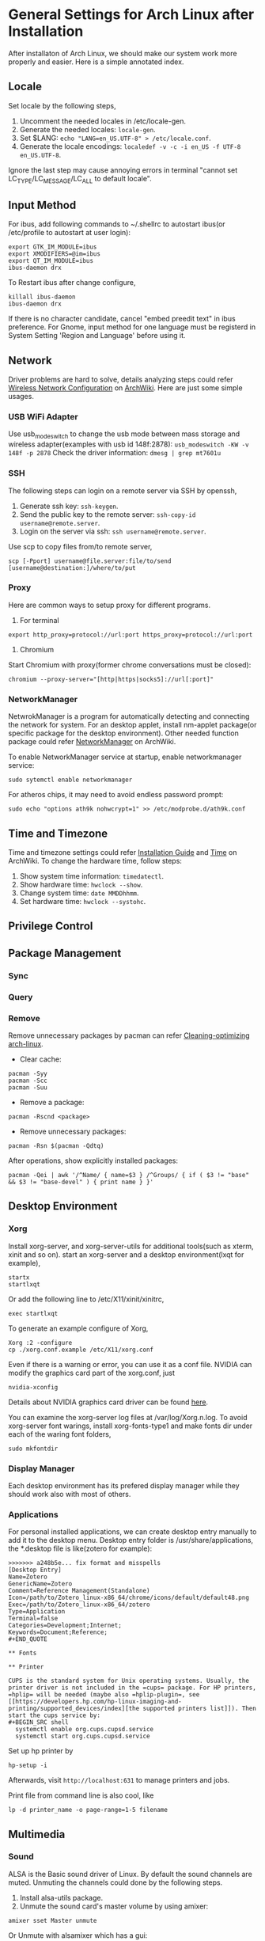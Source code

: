 * General Settings for Arch Linux after Installation

After installaton of Arch Linux, we should make our system work more properly and easier. Here is a simple annotated index.

** Locale
Set locale by the following steps, 
1. Uncomment the needed locales in /etc/locale-gen.
2. Generate the needed locales: =locale-gen=.
3. Set $LANG: =echo "LANG=en_US.UTF-8" > /etc/locale.conf=.
4. Generate the locale encodings: =localedef -v -c -i en_US -f UTF-8 en_US.UTF-8=.

Ignore the last step may cause annoying errors in terminal "cannot set LC_TYPE/LC_MESSAGE/LC_ALL to default locale".

** Input Method
For ibus, add following commands to ~/.shellrc to autostart ibus(or /etc/profile to autostart at user login):
#+Begin_SRC shell
  export GTK_IM_MODULE=ibus
  export XMODIFIERS=@im=ibus
  export QT_IM_MODULE=ibus
  ibus-daemon drx
#+End_SRC

To Restart ibus after change configure,
#+Begin_SRC shell
  killall ibus-daemon
  ibus-daemon drx
#+End_SRC

If there is no character candidate, cancel "embed preedit text" in ibus preference.
For Gnome, input method for one language must be registerd in System Setting 'Region and Language' before using it.

** Network
Driver problems are hard to solve, details analyzing steps could refer [[https://wiki.archlinux.org/index.php/Wireless_network_configuration][Wireless Network Configuration]] on [[https://wiki.archlinux.org][ArchWiki]]. Here are just some simple usages.
*** USB WiFi Adapter
Use usb_modeswitch to change the usb mode between mass storage and wireless adapter(examples with usb id 148f:2878): =usb_modeswitch -KW -v 148f -p 2878=
Check the driver information: =dmesg | grep mt7601u=

*** SSH
The following steps can login on a remote server via SSH by openssh,
1. Generate ssh key: =ssh-keygen=.
2. Send the public key to the remote server: =ssh-copy-id username@remote.server=.
3. Login on the server via ssh: =ssh username@remote.server=.

Use scp to copy files from/to remote server,
#+Begin_SRC shell
  scp [-Pport] username@file.server:file/to/send [username@destination:]/where/to/put
#+END_SRC

*** Proxy
Here are common ways to setup proxy for different programs.
1. For terminal
#+Begin_SRC shell
  export http_proxy=protocol://url:port https_proxy=protocol://url:port
#+End_SRC
2. Chromium
Start Chromium with proxy(former chrome conversations must be closed):
#+Begin_SRC shell
  chromium --proxy-server="[http|https|socks5]://url[:port]"
#+End_SRC

*** NetworkManager
NetwrokManager is a program for automatically detecting and connecting the network for system. For an desktop applet, install nm-applet package(or specific package for the desktop environment). Other needed function package could refer [[https://wiki.archlinux.org/index.php/NetworkManager][NetworkManager]] on ArchWiki.

To enable NetworkManager service at startup, enable networkmanager service:
#+Begin_SRC shell
  sudo sytemctl enable networkmanager
#+End_SRC

For atheros chips, it may need to avoid endless password prompt:
#+Begin_SRC shell
  sudo echo "options ath9k nohwcrypt=1" >> /etc/modprobe.d/ath9k.conf
#+End_SRC

** Time and Timezone
Time and timezone settings could refer [[https://wiki.archlinux.org/index.php/Installation_guide#Update_the_system_clock][Installation Guide]] and [[https://wiki.archlinux.org/index.php/Time][Time]] on ArchWiki.
To change the hardware time, follow steps:
1. Show system time information: =timedatectl=.
2. Show hardware time: =hwclock --show=.
3. Change system time: =date MMDDhhmm=.
4. Set hardware time: =hwclock --systohc=.

** Privilege Control

** Package Management

*** Sync

*** Query

*** Remove
Remove unnecessary packages by pacman can refer [[https://bbs.archlinux.org/viewtopic.php?pid%3D690438][Cleaning-optimizing arch-linux]].
- Clear cache:
#+Begin_SRC shell
  pacman -Syy
  pacman -Scc
  pacman -Suu
#+End_SRC
- Remove a package:
#+Begin_SRC shell
  pacman -Rscnd <package>
#+End_SRC
- Remove unnecessary packages:
#+Begin_SRC shell
  pacman -Rsn $(pacman -Qdtq)
#+End_SRC
After operations, show explicitly installed packages:
#+Begin_SRC shell
  pacman -Qei | awk '/^Name/ { name=$3 } /^Groups/ { if ( $3 != "base" && $3 != "base-devel" ) { print name } }'
#+End_SRC

** Desktop Environment

*** Xorg
Install xorg-server, and xorg-server-utils for additional tools(such as xterm, xinit and so on).
start an xorg-server and a desktop environment(lxqt for example),
#+Begin_SRC shell 
  startx
  startlxqt
#+End_SRC
Or add the following line to /etc/X11/xinit/xinitrc,
#+Begin_SRC shell
  exec startlxqt
#+End_SRC
To generate an example configure of Xorg, 
#+Begin_SRC shell
  Xorg :2 -configure
  cp ./xorg.conf.example /etc/X11/xorg.conf
#+End_SRC
Even if there is a warning or error, you can use it as a conf file.
NVIDIA can modify the graphics card part of the xorg.conf, just 
#+Begin_SRC shell 
  nvidia-xconfig
#+End_SRC
Details about NVIDIA graphics card driver can be found [[https://wiki.archlinux.org/index.php/NVIDIA][here]].

You can examine the xorg-server log files at /var/log/Xorg.n.log.
To avoid xorg-server font warings, install xorg-fonts-type1 and make fonts dir under each of the waring font folders,
#+Begin_SRC shell
  sudo mkfontdir
#+End_SRC 

*** Display Manager
Each desktop environment has its prefered display manager while they should work also with most of others.

*** Applications 

For personal installed applications, we can create desktop entry manually to add it to the desktop menu. Desktop entry folder is /usr/share/applications, the *.desktop file is like(zotero for example):
#+Begin_SRC text
>>>>>>> a248b5e... fix format and misspells
[Desktop Entry]
Name=Zotero 
GenericName=Zotero 
Comment=Reference Management(Standalone) 
Icon=/path/to/Zotero_linux-x86_64/chrome/icons/default/default48.png 
Exec=/path/to/Zotero_linux-x86_64/zotero 
Type=Application 
Terminal=false 
Categories=Development;Internet; 
Keywords=Document;Reference;
#+END_QUOTE 

** Fonts

** Printer

CUPS is the standard system for Unix operating systems. Usually, the printer driver is not included in the =cups= package. For HP printers, =hplip= will be needed (maybe also =hplip-plugin=, see [[https://developers.hp.com/hp-linux-imaging-and-printing/supported_devices/index][the supported printers list]]). Then start the cups service by:
#+BEGIN_SRC shell
  systemctl enable org.cups.cupsd.service
  systemctl start org.cups.cupsd.service
#+END_SRC
Set up hp printer by
#+BEGIN_SRC shell
  hp-setup -i
#+END_SRC

Afterwards, visit =http://localhost:631= to manage printers and jobs.

Print file from command line is also cool, like
#+BEGIN_SRC shell
  lp -d printer_name -o page-range=1-5 filename
#+END_SRC

** Multimedia

*** Sound
ALSA is the Basic sound driver of Linux. By default the sound channels are muted. Unmuting the channels could done by the following steps.
1. Install alsa-utils package.
2. Unmute the sound card's master volume by using amixer:
#+Begin_SRC shell
  amixer sset Master unmute
#+End_SRc
Or Unmute with alsamixer which has a gui:
#+Begin_SRC shell
  alsamixer
#+End_SRC

*** Vedio

*** Miscellaneous

- Warnings "Unknown media type in type 'all/all'", see [[https://bbs.archlinux.org/viewtopic.php?id%3D207911][Unknown media type in type]] on Arch Linux BBS and [[https://askubuntu.com/questions/456183/what-does-unknown-media-type-in-type-all-all-mean][this]] on AskUbuntu.
#+Begin_SRC shell
  sudo rm /usr/share/mime/packages/kde.xml 
  sudo update-mime-database /usr/share/mime
#+End_SRC






=======
Troubleshooting:

1. VLC gets choppy and grey screen with .mkv files: set =tools>preferences>all>input/codecs>file caching= to 6000ms(see this [[https://bbs.archlinux.org/viewtopic.php?id=201387][topic]] in arch linux forum).
>>>>>>> 2c99764... solve choppy and grey screens of vlc player
